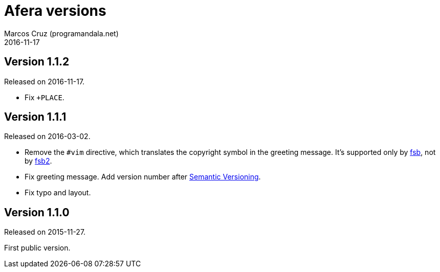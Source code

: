 = Afera versions
:author: Marcos Cruz (programandala.net)
:revdate: 2016-11-17

// This file is part of
// Afera (Abersoft Forth Extensions, Resources and Addons)
// http://programandala.net/en.program.afera.html

// Copying and distribution of this file, with or without
// modification, are permitted in any medium without royalty provided
// the copyright notice and this notice are preserved.  This file is
// offered as-is, without any warranty.

== Version 1.1.2

Released on 2016-11-17.

- Fix `+PLACE`.

== Version 1.1.1

Released on 2016-03-02.

- Remove the `#vim` directive, which translates the copyright symbol in the
  greeting message. It's supported only by
  http://programandala.net/en.program.fsb.html[fsb], not by
  http://programandala.net/en.program.fsb2.html[fsb2].
- Fix greeting message. Add version number after
  http://semver.org[Semantic Versioning].
- Fix typo and layout.

== Version 1.1.0

Released on 2015-11-27.

First public version.
